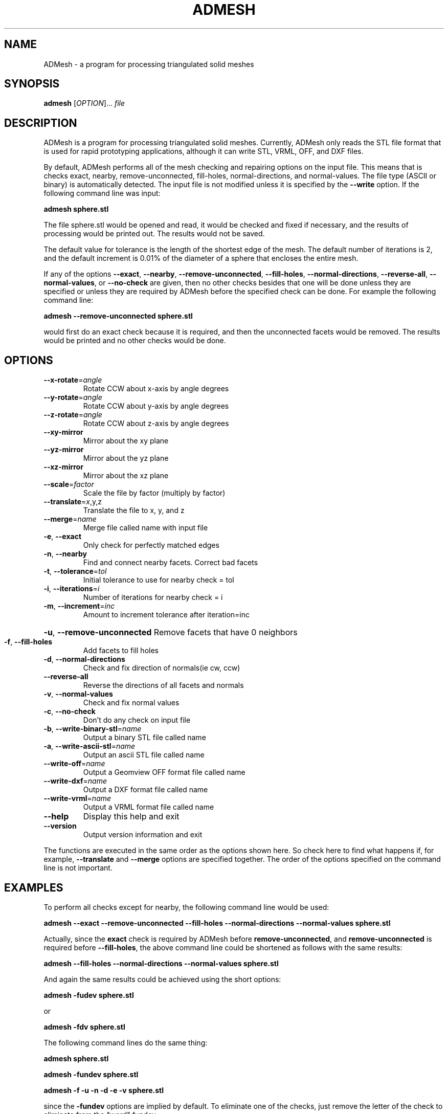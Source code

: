 .TH ADMESH "1" 21/10/2013 "User Commands"
.SH NAME
ADMesh - a program for processing triangulated solid meshes
.SH SYNOPSIS
.B admesh
[\fIOPTION\fR]... \fIfile\fR
.SH DESCRIPTION
ADMesh is a program for processing triangulated solid meshes. Currently, ADMesh only reads the STL file format that is used for rapid prototyping applications, although it can write STL, VRML, OFF, and DXF files.

By default, ADMesh performs all of the mesh checking and repairing options
on the input file.  This means that is checks exact, nearby,
remove-unconnected, fill-holes, normal-directions, and normal-values.  The
file type (ASCII or binary) is automatically detected.  The input file is
not modified unless it is specified by the \fB--write\fP option.  If the following
command line was input:

.B admesh sphere.stl

The file sphere.stl would be opened and read, it would be checked and fixed
if necessary, and the results of processing would be printed out.  The
results would not be saved.

The default value for tolerance is the length of the shortest edge of the
mesh.  The default number of iterations is 2, and the default increment is
0.01% of the diameter of a sphere that encloses the entire mesh.

If any of the options \fB--exact\fP, \fB--nearby\fP, \fB--remove-unconnected\fP, \fB--fill-holes\fP,
\fB--normal-directions\fP, \fB--reverse-all\fP, \fB--normal-values\fP, or \fB--no-check\fP are
given, then no other checks besides that one will be done unless they are
specified or unless they are required by ADMesh before the specified check
can be done.  For example the following command line:

.B admesh --remove-unconnected sphere.stl

would first do an exact check because it is required, and then the
unconnected facets would be removed.  The results would be printed and no
other checks would be done.
.SH OPTIONS
.TP
\fB\-\-x\-rotate\fR=\fIangle\fR
Rotate CCW about x\-axis by angle degrees
.TP
\fB\-\-y\-rotate\fR=\fIangle\fR
Rotate CCW about y\-axis by angle degrees
.TP
\fB\-\-z\-rotate\fR=\fIangle\fR
Rotate CCW about z\-axis by angle degrees
.TP
\fB\-\-xy\-mirror\fR
Mirror about the xy plane
.TP
\fB\-\-yz\-mirror\fR
Mirror about the yz plane
.TP
\fB\-\-xz\-mirror\fR
Mirror about the xz plane
.TP
\fB\-\-scale\fR=\fIfactor\fR
Scale the file by factor (multiply by factor)
.TP
\fB\-\-translate\fR=\fIx\fR,y,z
Translate the file to x, y, and z
.TP
\fB\-\-merge\fR=\fIname\fR
Merge file called name with input file
.TP
\fB\-e\fR, \fB\-\-exact\fR
Only check for perfectly matched edges
.TP
\fB\-n\fR, \fB\-\-nearby\fR
Find and connect nearby facets. Correct bad facets
.TP
\fB\-t\fR, \fB\-\-tolerance\fR=\fItol\fR
Initial tolerance to use for nearby check = tol
.TP
\fB\-i\fR, \fB\-\-iterations\fR=\fIi\fR
Number of iterations for nearby check = i
.TP
\fB\-m\fR, \fB\-\-increment\fR=\fIinc\fR
Amount to increment tolerance after iteration=inc
.HP
\fB\-u\fR, \fB\-\-remove\-unconnected\fR Remove facets that have 0 neighbors
.TP
\fB\-f\fR, \fB\-\-fill\-holes\fR
Add facets to fill holes
.TP
\fB\-d\fR, \fB\-\-normal\-directions\fR
Check and fix direction of normals(ie cw, ccw)
.TP
\fB\-\-reverse\-all\fR
Reverse the directions of all facets and normals
.TP
\fB\-v\fR, \fB\-\-normal\-values\fR
Check and fix normal values
.TP
\fB\-c\fR, \fB\-\-no\-check\fR
Don't do any check on input file
.TP
\fB\-b\fR, \fB\-\-write\-binary\-stl\fR=\fIname\fR
Output a binary STL file called name
.TP
\fB\-a\fR, \fB\-\-write\-ascii\-stl\fR=\fIname\fR
Output an ascii STL file called name
.TP
\fB\-\-write\-off\fR=\fIname\fR
Output a Geomview OFF format file called name
.TP
\fB\-\-write\-dxf\fR=\fIname\fR
Output a DXF format file called name
.TP
\fB\-\-write\-vrml\fR=\fIname\fR
Output a VRML format file called name
.TP
\fB\-\-help\fR
Display this help and exit
.TP
\fB\-\-version\fR
Output version information and exit
.PP
The functions are executed in the same order as the options shown here.
So check here to find what happens if, for example, \fB\-\-translate\fR and \fB\-\-merge\fR
options are specified together.  The order of the options specified on the
command line is not important.
.SH EXAMPLES
To perform all checks except for nearby, the following command line would be
used:

.B admesh --exact --remove-unconnected --fill-holes --normal-directions --normal-values sphere.stl

Actually, since the \fBexact\fP check is required by ADMesh before
\fBremove-unconnected\fP, and \fBremove-unconnected\fP is required before \fB--fill-holes\fP,
the above command line could be shortened as follows with the same results:

.B admesh --fill-holes --normal-directions --normal-values sphere.stl

And again the same results could be achieved using the short options:

.B admesh -fudev sphere.stl

or

.B admesh -fdv sphere.stl
   
The following command lines do the same thing:

.B admesh sphere.stl

.B admesh -fundev sphere.stl

.B admesh -f -u -n -d -e -v sphere.stl

since the \fB-fundev\fP options are implied by default.  To eliminate one of the
checks, just remove the letter of the check to eliminate from the "word" fundev.
.SH SEE ALSO
For more information about the options and output read
.B admesh-doc.txt
- it is usually located in /usr/share/doc/admesh-x.xx dir.
.SH COPYRIGHT
Copyright (C) 1995, 1996  Anthony D. Martin <amartin@engr.csulb.edu>

This program is free software; you can redistribute it and/or modify
it under the terms of the GNU General Public License as published by
the Free Software Foundation; either version 2 of the License, or
(at your option) any later version.

This program is distributed in the hope that it will be useful,
but WITHOUT ANY WARRANTY; without even the implied warranty of
MERCHANTABILITY or FITNESS FOR A PARTICULAR PURPOSE.  See the
GNU General Public License for more details.

You should have received a copy of the GNU General Public License along
with this program; if not, write to the Free Software Foundation, Inc.,
51 Franklin Street, Fifth Floor, Boston, MA 02110-1301 USA.
